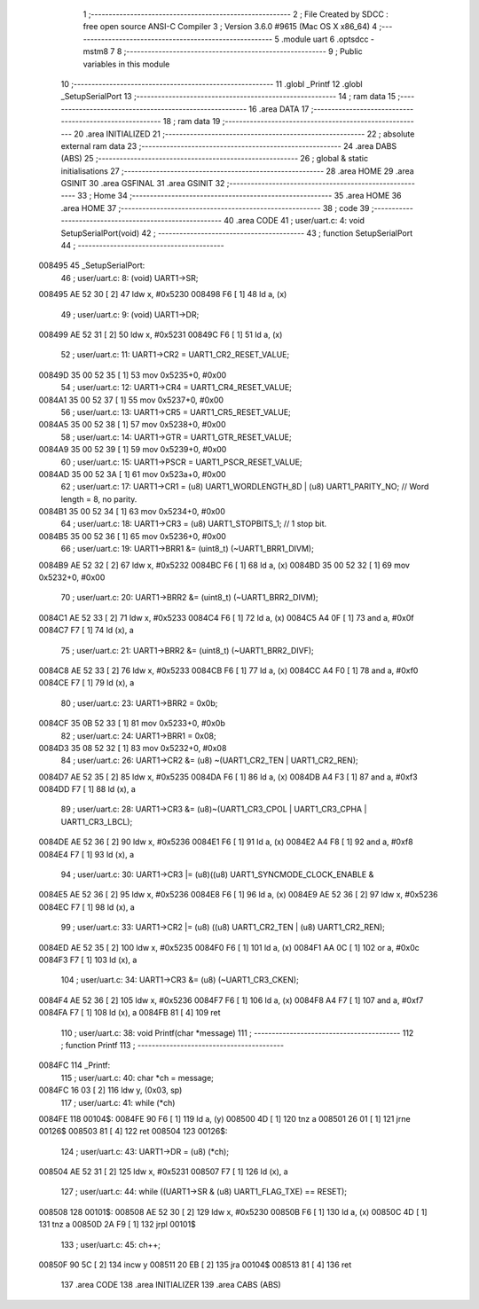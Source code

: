                                      1 ;--------------------------------------------------------
                                      2 ; File Created by SDCC : free open source ANSI-C Compiler
                                      3 ; Version 3.6.0 #9615 (Mac OS X x86_64)
                                      4 ;--------------------------------------------------------
                                      5 	.module uart
                                      6 	.optsdcc -mstm8
                                      7 	
                                      8 ;--------------------------------------------------------
                                      9 ; Public variables in this module
                                     10 ;--------------------------------------------------------
                                     11 	.globl _Printf
                                     12 	.globl _SetupSerialPort
                                     13 ;--------------------------------------------------------
                                     14 ; ram data
                                     15 ;--------------------------------------------------------
                                     16 	.area DATA
                                     17 ;--------------------------------------------------------
                                     18 ; ram data
                                     19 ;--------------------------------------------------------
                                     20 	.area INITIALIZED
                                     21 ;--------------------------------------------------------
                                     22 ; absolute external ram data
                                     23 ;--------------------------------------------------------
                                     24 	.area DABS (ABS)
                                     25 ;--------------------------------------------------------
                                     26 ; global & static initialisations
                                     27 ;--------------------------------------------------------
                                     28 	.area HOME
                                     29 	.area GSINIT
                                     30 	.area GSFINAL
                                     31 	.area GSINIT
                                     32 ;--------------------------------------------------------
                                     33 ; Home
                                     34 ;--------------------------------------------------------
                                     35 	.area HOME
                                     36 	.area HOME
                                     37 ;--------------------------------------------------------
                                     38 ; code
                                     39 ;--------------------------------------------------------
                                     40 	.area CODE
                                     41 ;	user/uart.c: 4: void SetupSerialPort(void)
                                     42 ;	-----------------------------------------
                                     43 ;	 function SetupSerialPort
                                     44 ;	-----------------------------------------
      008495                         45 _SetupSerialPort:
                                     46 ;	user/uart.c: 8: (void) UART1->SR;
      008495 AE 52 30         [ 2]   47 	ldw	x, #0x5230
      008498 F6               [ 1]   48 	ld	a, (x)
                                     49 ;	user/uart.c: 9: (void) UART1->DR;
      008499 AE 52 31         [ 2]   50 	ldw	x, #0x5231
      00849C F6               [ 1]   51 	ld	a, (x)
                                     52 ;	user/uart.c: 11: UART1->CR2 = UART1_CR2_RESET_VALUE;
      00849D 35 00 52 35      [ 1]   53 	mov	0x5235+0, #0x00
                                     54 ;	user/uart.c: 12: UART1->CR4 = UART1_CR4_RESET_VALUE;
      0084A1 35 00 52 37      [ 1]   55 	mov	0x5237+0, #0x00
                                     56 ;	user/uart.c: 13: UART1->CR5 = UART1_CR5_RESET_VALUE;
      0084A5 35 00 52 38      [ 1]   57 	mov	0x5238+0, #0x00
                                     58 ;	user/uart.c: 14: UART1->GTR = UART1_GTR_RESET_VALUE;
      0084A9 35 00 52 39      [ 1]   59 	mov	0x5239+0, #0x00
                                     60 ;	user/uart.c: 15: UART1->PSCR = UART1_PSCR_RESET_VALUE;
      0084AD 35 00 52 3A      [ 1]   61 	mov	0x523a+0, #0x00
                                     62 ;	user/uart.c: 17: UART1->CR1 = (u8) UART1_WORDLENGTH_8D | (u8) UART1_PARITY_NO;   // Word length = 8, no parity.
      0084B1 35 00 52 34      [ 1]   63 	mov	0x5234+0, #0x00
                                     64 ;	user/uart.c: 18: UART1->CR3 = (u8) UART1_STOPBITS_1;                             // 1 stop bit.
      0084B5 35 00 52 36      [ 1]   65 	mov	0x5236+0, #0x00
                                     66 ;	user/uart.c: 19: UART1->BRR1 &= (uint8_t) (~UART1_BRR1_DIVM);
      0084B9 AE 52 32         [ 2]   67 	ldw	x, #0x5232
      0084BC F6               [ 1]   68 	ld	a, (x)
      0084BD 35 00 52 32      [ 1]   69 	mov	0x5232+0, #0x00
                                     70 ;	user/uart.c: 20: UART1->BRR2 &= (uint8_t) (~UART1_BRR2_DIVM);
      0084C1 AE 52 33         [ 2]   71 	ldw	x, #0x5233
      0084C4 F6               [ 1]   72 	ld	a, (x)
      0084C5 A4 0F            [ 1]   73 	and	a, #0x0f
      0084C7 F7               [ 1]   74 	ld	(x), a
                                     75 ;	user/uart.c: 21: UART1->BRR2 &= (uint8_t) (~UART1_BRR2_DIVF);
      0084C8 AE 52 33         [ 2]   76 	ldw	x, #0x5233
      0084CB F6               [ 1]   77 	ld	a, (x)
      0084CC A4 F0            [ 1]   78 	and	a, #0xf0
      0084CE F7               [ 1]   79 	ld	(x), a
                                     80 ;	user/uart.c: 23: UART1->BRR2 = 0x0b;
      0084CF 35 0B 52 33      [ 1]   81 	mov	0x5233+0, #0x0b
                                     82 ;	user/uart.c: 24: UART1->BRR1 = 0x08;
      0084D3 35 08 52 32      [ 1]   83 	mov	0x5232+0, #0x08
                                     84 ;	user/uart.c: 26: UART1->CR2 &= (u8) ~(UART1_CR2_TEN | UART1_CR2_REN);
      0084D7 AE 52 35         [ 2]   85 	ldw	x, #0x5235
      0084DA F6               [ 1]   86 	ld	a, (x)
      0084DB A4 F3            [ 1]   87 	and	a, #0xf3
      0084DD F7               [ 1]   88 	ld	(x), a
                                     89 ;	user/uart.c: 28: UART1->CR3 &= (u8)~(UART1_CR3_CPOL | UART1_CR3_CPHA | UART1_CR3_LBCL);
      0084DE AE 52 36         [ 2]   90 	ldw	x, #0x5236
      0084E1 F6               [ 1]   91 	ld	a, (x)
      0084E2 A4 F8            [ 1]   92 	and	a, #0xf8
      0084E4 F7               [ 1]   93 	ld	(x), a
                                     94 ;	user/uart.c: 30: UART1->CR3 |= (u8)((u8) UART1_SYNCMODE_CLOCK_ENABLE &
      0084E5 AE 52 36         [ 2]   95 	ldw	x, #0x5236
      0084E8 F6               [ 1]   96 	ld	a, (x)
      0084E9 AE 52 36         [ 2]   97 	ldw	x, #0x5236
      0084EC F7               [ 1]   98 	ld	(x), a
                                     99 ;	user/uart.c: 33: UART1->CR2 |= (u8) ((u8) UART1_CR2_TEN | (u8) UART1_CR2_REN);
      0084ED AE 52 35         [ 2]  100 	ldw	x, #0x5235
      0084F0 F6               [ 1]  101 	ld	a, (x)
      0084F1 AA 0C            [ 1]  102 	or	a, #0x0c
      0084F3 F7               [ 1]  103 	ld	(x), a
                                    104 ;	user/uart.c: 34: UART1->CR3 &= (u8) (~UART1_CR3_CKEN);
      0084F4 AE 52 36         [ 2]  105 	ldw	x, #0x5236
      0084F7 F6               [ 1]  106 	ld	a, (x)
      0084F8 A4 F7            [ 1]  107 	and	a, #0xf7
      0084FA F7               [ 1]  108 	ld	(x), a
      0084FB 81               [ 4]  109 	ret
                                    110 ;	user/uart.c: 38: void Printf(char *message)
                                    111 ;	-----------------------------------------
                                    112 ;	 function Printf
                                    113 ;	-----------------------------------------
      0084FC                        114 _Printf:
                                    115 ;	user/uart.c: 40: char *ch = message;
      0084FC 16 03            [ 2]  116 	ldw	y, (0x03, sp)
                                    117 ;	user/uart.c: 41: while (*ch)
      0084FE                        118 00104$:
      0084FE 90 F6            [ 1]  119 	ld	a, (y)
      008500 4D               [ 1]  120 	tnz	a
      008501 26 01            [ 1]  121 	jrne	00126$
      008503 81               [ 4]  122 	ret
      008504                        123 00126$:
                                    124 ;	user/uart.c: 43: UART1->DR = (u8) (*ch);
      008504 AE 52 31         [ 2]  125 	ldw	x, #0x5231
      008507 F7               [ 1]  126 	ld	(x), a
                                    127 ;	user/uart.c: 44: while ((UART1->SR & (u8) UART1_FLAG_TXE) == RESET);
      008508                        128 00101$:
      008508 AE 52 30         [ 2]  129 	ldw	x, #0x5230
      00850B F6               [ 1]  130 	ld	a, (x)
      00850C 4D               [ 1]  131 	tnz	a
      00850D 2A F9            [ 1]  132 	jrpl	00101$
                                    133 ;	user/uart.c: 45: ch++;
      00850F 90 5C            [ 2]  134 	incw	y
      008511 20 EB            [ 2]  135 	jra	00104$
      008513 81               [ 4]  136 	ret
                                    137 	.area CODE
                                    138 	.area INITIALIZER
                                    139 	.area CABS (ABS)
